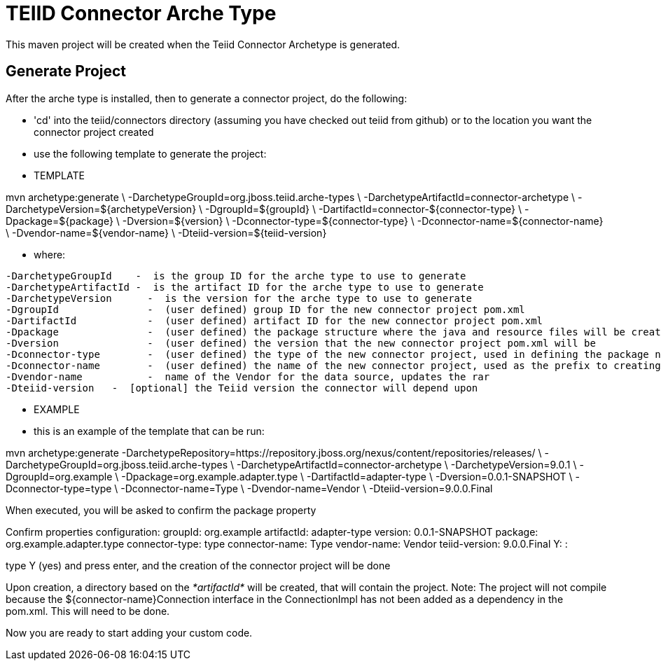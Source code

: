 = TEIID Connector Arche Type

This maven project will be created when the Teiid Connector Archetype is generated.  


== Generate Project


After the arche type is installed, then to generate a connector project, do the following:

-  'cd' into the teiid/connectors directory (assuming you have checked out teiid from github) or to the
	location you want the connector project created
-  use the following template to generate the project:

***********
* TEMPLATE
***********

mvn archetype:generate       \
  -DarchetypeGroupId=org.jboss.teiid.arche-types                \
  -DarchetypeArtifactId=connector-archetype          \
  -DarchetypeVersion=${archetypeVersion}               \
  -DgroupId=${groupId}   				\
  -DartifactId=connector-${connector-type}	\
  -Dpackage=${package}    \
  -Dversion=${version}    \
  -Dconnector-type=${connector-type}   \
  -Dconnector-name=${connector-name}   \
  -Dvendor-name=${vendor-name}    \
  -Dteiid-version=${teiid-version}


********
* where:
********

  -DarchetypeGroupId    -  is the group ID for the arche type to use to generate
  -DarchetypeArtifactId -  is the artifact ID for the arche type to use to generate
  -DarchetypeVersion	-  is the version for the arche type to use to generate
  -DgroupId		-  (user defined) group ID for the new connector project pom.xml
  -DartifactId		-  (user defined) artifact ID for the new connector project pom.xml
  -Dpackage		-  (user defined) the package structure where the java and resource files will be created
  -Dversion		-  (user defined) the version that the new connector project pom.xml will be
  -Dconnector-type	-  (user defined) the type of the new connector project, used in defining the package name
  -Dconnector-name	-  (user defined) the name of the new connector project, used as the prefix to creating the java class names
  -Dvendor-name		-  name of the Vendor for the data source, updates the rar
  -Dteiid-version   -  [optional] the Teiid version the connector will depend upon


*********
* EXAMPLE
*********

-  this is an example of the template that can be run:

mvn archetype:generate      -DarchetypeRepository=https://repository.jboss.org/nexus/content/repositories/releases/                   \
  -DarchetypeGroupId=org.jboss.teiid.arche-types   \
  -DarchetypeArtifactId=connector-archetype  \
  -DarchetypeVersion=9.0.1  \
  -DgroupId=org.example  \
  -Dpackage=org.example.adapter.type \
  -DartifactId=adapter-type	\
  -Dversion=0.0.1-SNAPSHOT    \
  -Dconnector-type=type   \
  -Dconnector-name=Type   \
  -Dvendor-name=Vendor	\
  -Dteiid-version=9.0.0.Final



When executed, you will be asked to confirm the package property

Confirm properties configuration:
groupId: org.example
artifactId: adapter-type
version: 0.0.1-SNAPSHOT
package: org.example.adapter.type
connector-type: type
connector-name: Type
vendor-name: Vendor
teiid-version: 9.0.0.Final
 Y: : 


type Y (yes) and press enter, and the creation of the connector project will be done

Upon creation, a directory based on the _*artifactId*_ will be created, that will contain the project. Note: The project will not compile because the $\{connector-name}Connection interface in the ConnectionImpl has not been added as a dependency in the pom.xml. This will need to be done.

Now you are ready to start adding your custom code.


